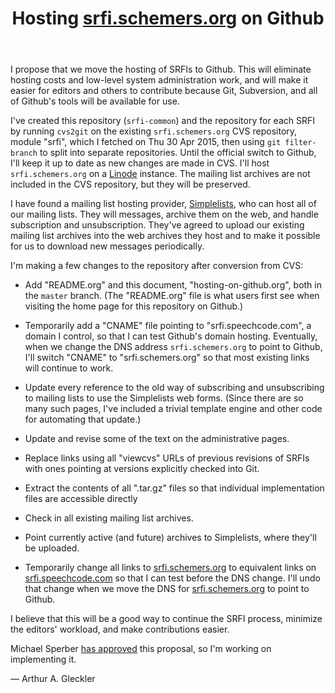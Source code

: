 #+Title: Hosting [[http://srfi.schemers.org/][srfi.schemers.org]] on Github
#+OPTIONS: num:nil
#+OPTIONS: toc:nil
#+HTML_HEAD: <link rel="stylesheet" type="text/css" href="/admin.css" />
I propose that we move the hosting of SRFIs to Github.  This will eliminate hosting costs and low-level system administration work, and will make it easier for editors and others to contribute because Git, Subversion, and all of Github's tools will be available for use.

I've created this repository (=srfi-common=) and the repository for each SRFI by running =cvs2git= on the existing =srfi.schemers.org= CVS repository, module "srfi", which I fetched on Thu 30 Apr 2015, then using =git filter-branch= to split into separate repositories.  Until the official switch to Github, I'll keep it up to date as new changes are made in CVS.  I'll host =srfi.schemers.org= on a [[https://www.linode.com/][Linode]] instance.  The mailing list archives are not included in the CVS repository, but they will be preserved.

I have found a mailing list hosting provider, [[https://www.simplelists.com][Simplelists]], who can host all of our mailing lists.  They will messages, archive them on the web, and handle subscription and unsubscription. They've agreed to upload our existing mailing list archives into the web archives they host and to make it possible for us to download new messages periodically.

I'm making a few changes to the repository after conversion from CVS:

- Add "README.org" and this document, "hosting-on-github.org", both in the =master= branch.  (The "README.org" file is what users first see when visiting the home page for this repository on Github.)

- Temporarily add a "CNAME" file pointing to "srfi.speechcode.com", a domain I control, so that I can test Github's domain hosting. Eventually, when we change the DNS address =srfi.schemers.org= to point to Github, I'll switch "CNAME" to "srfi.schemers.org" so that most existing links will continue to work.

- Update every reference to the old way of subscribing and unsubscribing to mailing lists to use the Simplelists web forms. (Since there are so many such pages, I've included a trivial template engine and other code for automating that update.)

- Update and revise some of the text on the administrative pages.

- Replace links using all "viewcvs" URLs of previous revisions of SRFIs with ones pointing at versions explicitly checked into Git.

- Extract the contents of all ".tar.gz" files so that individual implementation files are accessible directly

- Check in all existing mailing list archives.

- Point currently active (and future) archives to Simplelists, where they'll be uploaded.

- Temporarily change all links to [[http://srfi.schemers.org/][srfi.schemers.org]] to equivalent links on [[http://srfi.speechcode.com/][srfi.speechcode.com]] so that I can test before the DNS change.  I'll undo that change when we move the DNS for [[http://srfi.schemers.org/][srfi.schemers.org]] to point to Github.

I believe that this will be a good way to continue the SRFI process, minimize the editors' workload, and make contributions easier.

Michael Sperber [[http://permalink.gmane.org/gmane.lisp.scheme.srfi.announce/117][has approved]] this proposal, so I'm working on implementing it.

— Arthur A. Gleckler